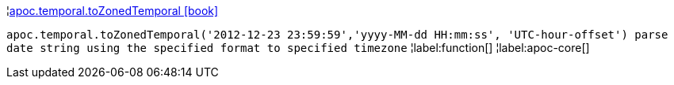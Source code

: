 ¦xref::overview/apoc.temporal/apoc.temporal.toZonedTemporal.adoc[apoc.temporal.toZonedTemporal icon:book[]] +

`apoc.temporal.toZonedTemporal('2012-12-23 23:59:59','yyyy-MM-dd HH:mm:ss', 'UTC-hour-offset') parse date string using the specified format to specified timezone`
¦label:function[]
¦label:apoc-core[]
